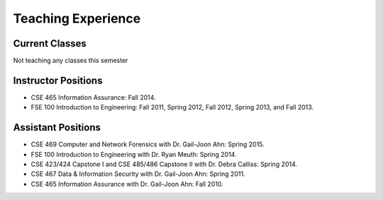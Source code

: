 ===================
Teaching Experience
===================

Current Classes
===============

Not teaching any classes this semester


Instructor Positions
====================

* CSE 465 Information Assurance: Fall 2014.
* FSE 100 Introduction to Engineering: Fall 2011, Spring 2012, Fall 2012, Spring 2013, and Fall 2013.


Assistant Positions
===================

* CSE 469 Computer and Network Forensics with Dr. Gail-Joon Ahn: Spring 2015.
* FSE 100 Introduction to Engineering with Dr. Ryan Meuth: Spring 2014.
* CSE 423/424 Capstone I and CSE 485/486 Capstone II with Dr. Debra Calliss: Spring 2014.
* CSE 467 Data & Information Security with Dr. Gail-Joon Ahn: Spring 2011.
* CSE 465 Information Assurance with Dr. Gail-Joon Ahn: Fall 2010.
